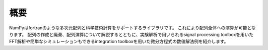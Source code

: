 概要
=======================
NumPyはfortranのような多次元配列と科学技術計算をサポートするライブラリです。
これにより配列全体への演算が可能となります。
配列の作成と廃棄、配列演算について解説するとともに、実験解析で用いられるsignal processing toolboxを用いたFFT解析や簡単なシミュレーションもできるintegration toolboxを用いた微分方程式の数値解法例を紹介します。
